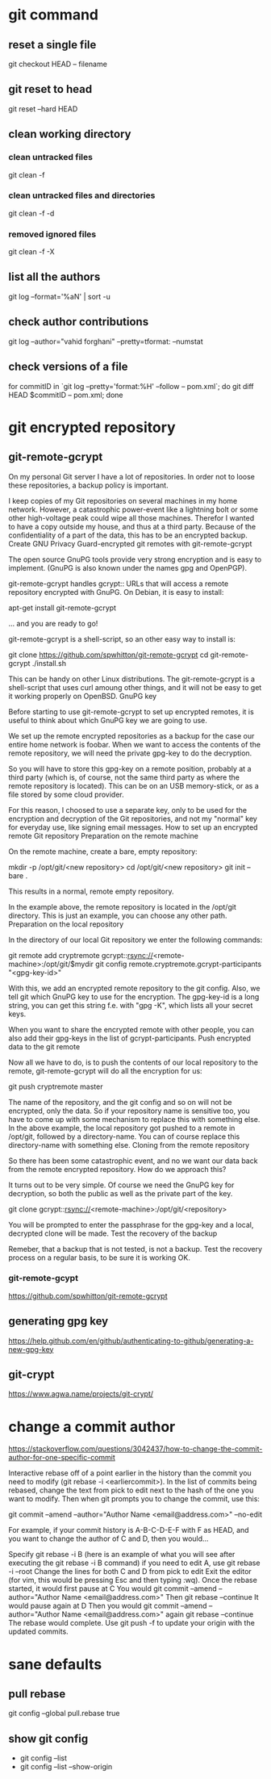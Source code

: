 * git command
** reset a single file 
   git checkout HEAD -- filename
** git reset to head
   git reset --hard HEAD
** clean working directory
*** clean untracked files
    git clean -f
*** clean untracked files and directories
    git clean -f -d
*** removed ignored files
    git clean -f -X
** list all the authors
   git log --format='%aN' | sort -u
** check author contributions
   git log --author="vahid forghani" --pretty=tformat: --numstat
** check versions of a file
   for commitID in `git log --pretty='format:%H' --follow -- pom.xml`; do git diff HEAD $commitID -- pom.xml; done
* git encrypted repository
** git-remote-gcrypt
   On my personal Git server I have a lot of repositories. In order not to loose these repositories, a backup policy is important.

 I keep copies of my Git repositories on several machines in my home network. However, a catastrophic power-event like a lightning bolt or some other high-voltage peak could wipe all those machines. Therefor I wanted to have a copy outside my house, and thus at a third party. Because of the confidentiality of a part of the data, this has to be an encrypted backup.
 Create GNU Privacy Guard-encrypted git remotes with git-remote-gcrypt

 The open source GnuPG tools provide very strong encryption and is easy to implement. (GnuPG is also known under the names gpg and OpenPGP).

 git-remote-gcrypt handles gcrypt:: URLs that will access a remote repository encrypted with GnuPG. On Debian, it is easy to install:

 apt-get install git-remote-gcrypt

 ... and you are ready to go!

 git-remote-gcrypt is a shell-script, so an other easy way to install is:

 git clone https://github.com/spwhitton/git-remote-gcrypt
 cd git-remote-gcrypt
 ./install.sh

 This can be handy on other Linux distributions. The git-remote-gcrypt is a shell-script that uses curl amoung other things, and it will not be easy to get it working properly on OpenBSD.
 GnuPG key

 Before starting to use git-remote-gcrypt to set up encrypted remotes, it is useful to think about which GnuPG key we are going to use.

 We set up the remote encrypted repositories as a backup for the case our entire home network is foobar. When we want to access the contents of the remote repository, we will need the private gpg-key to do the decryption.

 So you will have to store this gpg-key on a remote position, probably at a third party (which is, of course, not the same third party as where the remote repository is located). This can be on an USB memory-stick, or as a file stored by some cloud provider.

 For this reason, I choosed to use a separate key, only to be used for the encryption and decryption of the Git repositories, and not my "normal" key for everyday use, like signing email messages.
 How to set up an encrypted remote Git repository
 Preparation on the remote machine

 On the remote machine, create a bare, empty repository:

 mkdir -p /opt/git/<new repository>
 cd /opt/git/<new repository>
 git init --bare .   

 This results in a normal, remote empty repository.

 In the example above, the remote repository is located in the /opt/git directory. This is just an example, you can choose any other path.
 Preparation on the local repository

 In the directory of our local Git repository we enter the following commands:

 git remote add cryptremote gcrypt::rsync://<remote-machine>:/opt/git/$mydir
 git config remote.cryptremote.gcrypt-participants "<gpg-key-id>"

 With this, we add an encrypted remote repository to the git config. Also, we tell git which GnuPG key to use for the encryption. The gpg-key-id is a long string, you can get this string f.e. with "gpg -K", which lists all your secret keys.

 When you want to share the encrypted remote with other people, you can also add their gpg-keys in the list of gcrypt-participants.
 Push encrypted data to the git remote

 Now all we have to do, is to push the contents of our local repository to the remote, git-remote-gcrypt will do all the encryption for us:

 git push cryptremote master

 The name of the repository, and the git config and so on will not be encrypted, only the data. So if your repository name is sensitive too, you have to come up with some mechanism to replace this with something else. In the above example, the local repository got pushed to a remote in /opt/git, followed by a directory-name. You can of course replace this directory-name with something else.
 Cloning from the remote repository

 So there has been some catastrophic event, and no we want our data back from the remote encrypted repository. How do we approach this?

 It turns out to be very simple. Of course we need the GnuPG key for decryption, so both the public as well as the private part of the key.

 git clone gcrypt::rsync://<remote-machine>:/opt/git/<repository>

 You will be prompted to enter the passphrase for the gpg-key and a local, decrypted clone will be made.
 Test the recovery of the backup

 Remeber, that a backup that is not tested, is not a backup. Test the recovery process on a regular basis, to be sure it is working OK.
*** git-remote-gcypt
    https://github.com/spwhitton/git-remote-gcrypt
** generating gpg key
   https://help.github.com/en/github/authenticating-to-github/generating-a-new-gpg-key
** git-crypt
   https://www.agwa.name/projects/git-crypt/
* change a commit author
  https://stackoverflow.com/questions/3042437/how-to-change-the-commit-author-for-one-specific-commit
  
Interactive rebase off of a point earlier in the history than the commit you
need to modify (git rebase -i <earliercommit>). In the list of commits being
rebased, change the text from pick to edit next to the hash of the one you want
to modify. Then when git prompts you to change the commit, use this:

git commit --amend --author="Author Name <email@address.com>" --no-edit

For example, if your commit history is A-B-C-D-E-F with F as HEAD, and you want to change the author of C and D, then you would...

    Specify git rebase -i B (here is an example of what you will see after executing the git rebase -i B command)
        if you need to edit A, use git rebase -i --root
    Change the lines for both C and D from pick to edit
    Exit the editor (for vim, this would be pressing Esc and then typing :wq).
    Once the rebase started, it would first pause at C
    You would git commit --amend --author="Author Name <email@address.com>"
    Then git rebase --continue
    It would pause again at D
    Then you would git commit --amend --author="Author Name <email@address.com>" again
    git rebase --continue
    The rebase would complete.
    Use git push -f to update your origin with the updated commits.
* sane defaults
** pull rebase

git config --global pull.rebase true
** show git config
   - git config --list
   - git config --list --show-origin
